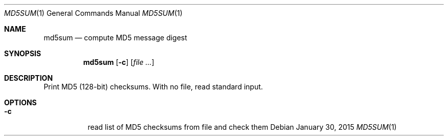 .Dd January 30, 2015
.Dt MD5SUM 1 sbase\-VERSION
.Os
.Sh NAME
.Nm md5sum
.Nd compute MD5 message digest
.Sh SYNOPSIS
.Nm
.Op Fl c
.Op Ar file ...
.Sh DESCRIPTION
Print MD5 (128-bit) checksums. With no file, read standard input.
.Sh OPTIONS
.Bl -tag -width Ds
.It Fl c
read list of MD5 checksums from file and check them
.El
